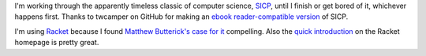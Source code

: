 I'm working through the apparently timeless classic of computer science, SICP_, until I finish or get bored of it, whichever happens first. Thanks to twcamper on GitHub for making an `ebook reader-compatible version`_ of SICP.

I'm using Racket_ because I found `Matthew Butterick's case for it`_ compelling. Also the `quick introduction`_ on the Racket homepage is pretty great.

.. _SICP: https://mitpress.mit.edu/sicp/full-text/book/book.html
.. _`ebook reader-compatible version`: https://github.com/twcamper/sicp-kindle
.. _Racket: https://racket-lang.org/
.. _`Matthew Butterick's case for it`: http://practicaltypography.com/why-racket-why-lisp.html
.. _`quick introduction`: https://docs.racket-lang.org/quick/
